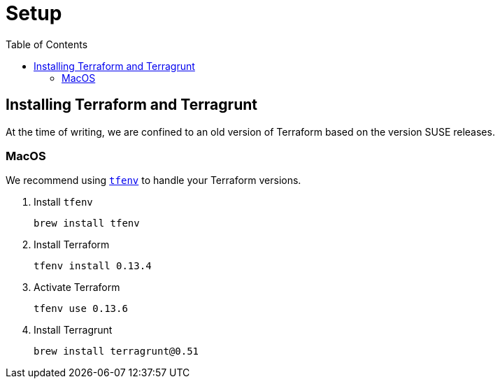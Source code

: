 = Setup
:toc:
:toclevels: 3

== Installing Terraform and Terragrunt

At the time of writing, we are confined to an old version of Terraform based on the version SUSE releases.

=== MacOS

We recommend using link:https://github.com/tfutils/tfenv[`tfenv`] to handle your Terraform versions.

. Install `tfenv`
+
[source,bash]
----
brew install tfenv
----
. Install Terraform
+
[source,bash]
----
tfenv install 0.13.4
----
. Activate Terraform
+
[source,bash]
----
tfenv use 0.13.6
----
. Install Terragrunt
+
[source,bash]
----
brew install terragrunt@0.51
----
